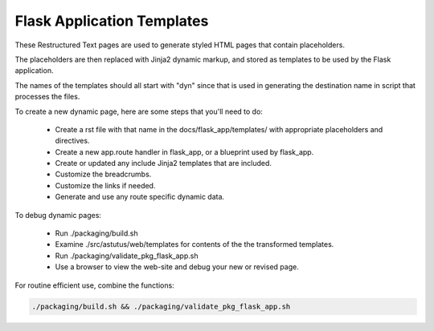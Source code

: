 Flask Application Templates
===========================

These Restructured Text pages are used to generate styled HTML pages that
contain placeholders.

The placeholders are then replaced with Jinja2 dynamic markup, and
stored as templates to be used by the Flask application.

The names of the templates should all start with "dyn" since
that is used in generating the destination name in script that
processes the files.


To create a new dynamic page, here are some steps that you'll need to do:

    - Create a rst file with that name in the docs/flask_app/templates/ with
      appropriate placeholders and directives.
    - Create a new app.route handler in flask_app, or a blueprint used by flask_app.
    - Create or updated any include Jinja2 templates that are included.
    - Customize the breadcrumbs.
    - Customize the links if needed.
    - Generate and use any route specific dynamic data.

To debug dynamic pages:

    - Run ./packaging/build.sh
    - Examine ./src/astutus/web/templates for contents of the the transformed templates.
    - Run ./packaging/validate_pkg_flask_app.sh
    - Use a browser to view the web-site and debug your new or revised page.

For routine efficient use, combine the functions:

.. code-block:: console

    ./packaging/build.sh && ./packaging/validate_pkg_flask_app.sh

